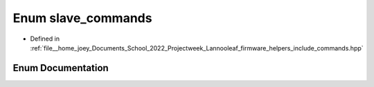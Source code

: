 .. _exhale_enum_commands_8hpp_1a4767147850ddbc8316897f23f3628b4a:

Enum slave_commands
===================

- Defined in :ref:`file__home_joey_Documents_School_2022_Projectweek_Lannooleaf_firmware_helpers_include_commands.hpp`


Enum Documentation
------------------


.. doxygenenum:: Lannooleaf::slave_commands
   :project: Lannooleaf firmware